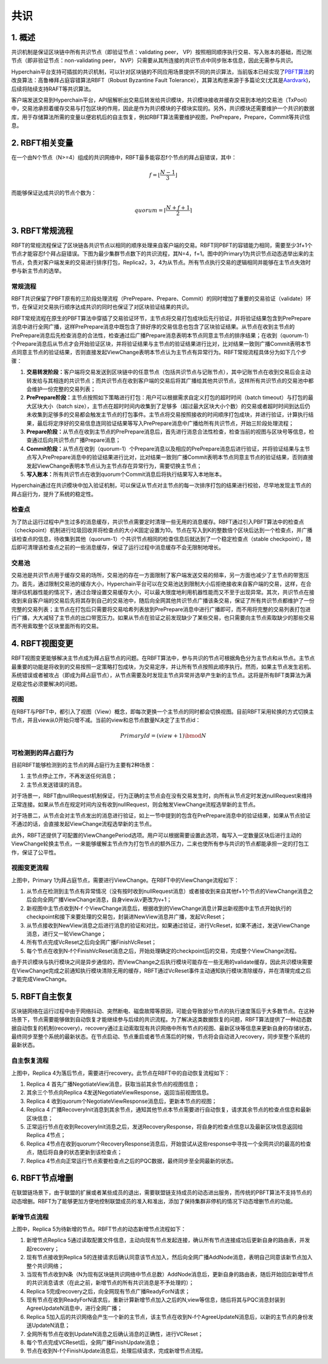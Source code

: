 .. role:: math(raw)
   :format: html latex
..

共识
====

1. 概述
-------

共识机制是保证区块链中所有共识节点（即验证节点：validating peer，
VP）按照相同顺序执行交易、写入账本的基础，而记账节点（即非验证节点：non-validating
peer， NVP）只需要从其所连接的共识节点中同步账本信息，因此无需参与共识。

Hyperchain平台支持可插拔的共识机制，可以针对区块链的不同应用场景提供不同的共识算法，当前版本已经实现了\ `PBFT算法 <http://www.usenix.net/legacy/publications/library/proceedings/osdi2000/castro/castro.pdf>`__\ 的改良算法：高鲁棒拜占庭容错算法RBFT（Robust
Byzantine Fault
Tolerance），其算法构思来源于多篇论文(尤其是\ `Aardvark <https://www.usenix.org/legacy/event/nsdi09/tech/full_papers/clement/clement.pdf>`__)，后续将陆续支持RAFT等共识算法。

客户端发送交易到Hyperchain平台，API层解析出交易后转发给共识模块，共识模块接收并缓存交易到本地的交易池（TxPool）中，交易池承担着缓存交易与打包区块的作用，因此是作为共识模块的子模块实现的。另外，共识模块还需要维护一个共识的数据库，用于存储算法所需的变量以便宕机后的自主恢复，例如RBFT算法需要维护视图，PrePrepare，Prepare，Commit等共识信息。

|image0|

2. RBFT相关变量
---------------

在一个由N个节点（N>=4）组成的共识网络中，RBFT最多能容忍f个节点的拜占庭错误，其中：

.. math:: f=\lfloor \frac{N-1}{3} \rfloor

而能够保证达成共识的节点个数为：

.. math:: quorum=\lceil \frac{N+f+1}{2} \rceil

3. RBFT常规流程
---------------

RBFT的常规流程保证了区块链各共识节点以相同的顺序处理来自客户端的交易。RBFT同PBFT的容错能力相同，需要至少3f+1个节点才能容忍f个拜占庭错误。下图为最少集群节点数下的共识流程，其N=4，f=1。图中的Primary1为共识节点动态选举出来的主节点，负责对客户端发来的交易进行排序打包，Replica2，3，4为从节点。所有节点执行交易的逻辑相同并能够在主节点失效时参与新主节点的选举。

常规流程
~~~~~~~~

RBFT共识保留了PBFT原有的三阶段处理流程（PrePrepare、Prepare、Commit）的同时增加了重要的交易验证（validate）环节，在保证对交易执行顺序达成共识的同时也保证了对区块验证结果的共识。

|image1|

RBFT常规流程在原生的PBFT算法中穿插了交易验证环节，主节点将交易打包成块后先行验证，并将验证结果包含到PrePrepare消息中进行全网广播，这样PrePrepare消息中既包含了排好序的交易信息也包含了区块验证结果。从节点在收到主节点的PrePrepare消息后先检查消息的合法性，检查通过后广播Prepare消息表明本节点同意主节点的排序结果；在收到（quorum-1）个Prepare消息后从节点才会开始验证区块，并将验证结果与主节点的验证结果进行比对，比对结果一致则广播Commit表明本节点同意主节点的验证结果，否则直接发起ViewChange表明本节点认为主节点有异常行为。RBFT常规流程具体分为如下几个步骤：

1. **交易转发阶段：**\ 客户端将交易发送到区块链中的任意节点（包括共识节点与记账节点），其中记账节点在收到交易后会主动转发给与其相连的共识节点；而共识节点在收到客户端的交易后将其广播给其他共识节点，这样所有共识节点的交易池中都会维护一份完整的交易列表；
2. **PrePrepare阶段：**\ 主节点按照如下策略进行打包：用户可以根据需求自定义打包的超时时间（batch
   timeout）与打包的最大区块大小（batch
   size），主节点在超时时间内收集到了足够多（超过最大区块大小个数）的交易或者超时时间到达后仍未收集到足够多的交易都会触发主节点的打包事件。主节点将交易按照接收的时间顺序打包成块，并进行验证，计算执行结果，最后将定序好的交易信息连同验证结果等写入PrePrepare消息中广播给所有共识节点，开始三阶段处理流程；
3. **Prepare阶段：**\ 从节点在收到主节点的PrePrepare消息后，首先进行消息合法性检查，检查当前的视图与区块号等信息，检查通过后向共识节点广播Prepare消息；
4. **Commit阶段：**\ 从节点在收到（quorum-1）个Prepare消息以及相应的PrePrepare消息后进行验证，并将验证结果与主节点写入PrePrepare消息中的验证结果进行比对，比对结果一致则广播Commit表明本节点同意主节点的验证结果，否则直接发起ViewChange表明本节点认为主节点存在异常行为，需要切换主节点；
5. **写入账本：**\ 所有共识节点在收到quorum个Commit消息后将执行结果写入本地账本。

Hyperchain通过在共识模块中加入验证机制，可以保证从节点对主节点的每一次排序打包的结果进行校验，尽早地发现主节点的拜占庭行为，提升了系统的稳定性。

检查点
~~~~~~

为了防止运行过程中产生过多的消息缓存，共识节点需要定时清理一些无用的消息缓存。RBFT通过引入PBFT算法中的检查点（checkpoint）机制进行垃圾回收并将检查点的大小K固定设置为10。节点在写入到K的整数倍个区块后达到一个检查点，并广播该检查点的信息，待收集到其他（quorum-1）个共识节点相同的检查信息后就达到了一个稳定检查点（stable
checkpoint），随后即可清理该检查点之前的一些消息缓存，保证了运行过程中消息缓存不会无限制地增长。

交易池
~~~~~~

交易池是共识节点用于缓存交易的场所，交易池的存在一方面限制了客户端发送交易的频率，另一方面也减少了主节点的带宽压力。首先，通过限制交易池的缓存大小，Hyperchain平台可以在交易池达到限制大小后拒绝接收来自客户端的交易，这样，在合理评估机器性能的情况下，通过合理设置交易缓存大小，可以最大限度地利用机器性能而又不至于出现异常。其次，共识节点在接收到来自客户端的交易后先将其存到自己的交易池中，随后向全网其他共识节点广播该条交易，保证了所有共识节点都维护了一份完整的交易列表；主节点在打包后只需要将交易哈希列表放到PrePrepare消息中进行广播即可，而不用将完整的交易列表打包进行广播，大大减轻了主节点的出口带宽压力。如果从节点在验证之前发现缺少了某些交易，也只需要向主节点索取缺少的那些交易而不用索取整个区块里面所有的交易。

4. RBFT视图变更
---------------

RBFT视图变更能够解决主节点成为拜占庭节点的问题。在RBFT算法中，参与共识的节点可根据角色分为主节点和从节点。主节点最重要的功能是将收到的交易按照一定策略打包成块，为交易定序，并让所有节点按照此顺序执行。然而，如果主节点发生宕机、系统错误或者被攻占（即成为拜占庭节点），从节点需要及时发现主节点异常并选举产生新的主节点。这将是所有BFT类算法为满足稳定性必须要解决的问题。

视图
~~~~

在RBFT与PBFT中，都引入了视图（View）概念，即每次更换一个主节点的同时都会切换视图。目前RBFT采用轮换的方式切换主节点，并且view从0开始只增不减。当前的view和总节点数量N决定了主节点id：

.. math:: PrimaryId = (view + 1) \bmod N

可检测到的拜占庭行为
~~~~~~~~~~~~~~~~~~~~

目前RBFT能够检测到的主节点的拜占庭行为主要有2种场景：

1. 主节点停止工作，不再发送任何消息；
2. 主节点发送错误的消息。

对于场景一，RBFT由nullRequest机制保证，行为正确的主节点会在没有交易发生时，向所有从节点定时发送nullRequest来维持正常连接。如果从节点在规定时间内没有收到nullRequest，则会触发ViewChange流程选举新的主节点。

对于场景二，从节点会对主节点发出的消息进行验证，如上一节中提到的包含在PrePrepare消息中的验证结果，如果从节点验证不通过的话，会直接发起ViewChange流程选举新的主节点。

此外，RBFT还提供了可配置的ViewChangePeriod选项。用户可以根据需要设置此选项，每写入一定数量区块后进行主动的ViewChange轮换主节点，一来能够缓解主节点作为打包节点的额外压力，二来也使所有参与共识的节点都能承担一定的打包工作，保证了公平性。

视图变更流程
~~~~~~~~~~~~

|image2|

上图中，Primary
1为拜占庭节点，需要进行ViewChange。在RBFT中的ViewChange流程如下：

1. 从节点在检测到主节点有异常情况（没有按时收到nullRequest消息）或者接收到来自其他f+1个节点的ViewChange消息之后会向全网广播ViewChange消息，自身view从v更改为v+1；
2. 新视图中主节点收到N-f
   个ViewChange消息后，根据收到的ViewChange消息计算出新视图中主节点开始执行的checkpoint和接下来要处理的交易包，封装进NewView消息并广播，发起VcReset；
3. 从节点接收到NewView消息之后进行消息的验证和对比，如果通过验证，进行VcReset，如果不通过，发送ViewChange消息，进行又一轮ViewChange；
4. 所有节点完成VcReset之后向全网广播FinishVcReset；
5. 每个节点在收到N-f个FinishVcReset消息之后，开始处理确定的checkpoint后的交易，完成整个ViewChange流程。

由于共识模块与执行模块之间是异步通信的，而ViewChange之后执行模块可能存在一些无用的validate缓存，因此共识模块需要在ViewChange完成之前通知执行模块清除无用的缓存，RBFT通过VcReset事件主动通知执行模块清除缓存，并在清理完成之后才能完成ViewChange。

5. RBFT自主恢复
----------------

区块链网络在运行过程中由于网络抖动、突然断电、磁盘故障等原因，可能会导致部分节点的执行速度落后于大多数节点。在这种场景下，节点需要能够做到自动恢复才能继续参与后续的共识流程。为了解决这类数据恢复的问题，RBFT算法提供了一种动态数据自动恢复的机制(recovery)，recovery通过主动索取现有共识网络中所有节点的视图、最新区块等信息来更新自身的存储状态，最终同步至整个系统的最新状态。在节点启动、节点重启或者节点落后的时候，节点将会自动进入recovery，同步至整个系统的最新状态。

自主恢复流程
~~~~~~~~~~~~

|image3|

上图中，Replica
4为落后节点，需要进行recovery。此节点在RBFT中的自动恢复流程如下：

1. Replica 4 首先广播NegotiateView消息，获取当前其余节点的视图信息；
2. 其余三个节点向Replica 4发送NegotiateViewResponse，返回当前视图信息。
3. Replica 4 收到quorum个NegotiateViewResponse消息后，更新本节点的视图；
4. Replica 4
   广播RecoveryInit消息到其余节点，通知其他节点本节点需要进行自动恢复，请求其余节点的检查点信息和最新区块信息；
5. 正常运行节点在收到RecoveryInit消息之后，发送RecoveryResponse，将自身的检查点信息以及最新区块信息返回给Replica
   4节点；
6. Replica
   4节点在收到quorum个RecoveryResponse消息后，开始尝试从这些response中寻找一个全网共识的最高的检查点，随后将自身的状态更新到该检查点；
7. Replica
   4节点向正常运行节点索要检查点之后的PQC数据，最终同步至全网最新的状态。

6. RBFT节点增删
----------------

在联盟链场景下，由于联盟的扩展或者某些成员的退出，需要联盟链支持成员的动态进出服务，而传统的PBFT算法不支持节点的动态增删。RBFT为了能够更加方便地控制联盟成员的准入和准出，添加了保持集群非停机的情况下动态增删节点的功能。

新增节点流程
~~~~~~~~~~~~

|image4|

上图中，Replica 5为待新增的节点。RBFT节点的动态新增节点流程如下：

1. 新增节点Replica
   5通过读取配置文件信息，主动向现有节点发起连接，确认所有节点连接成功后更新自身的路由表，并发起recovery；
2. 现有节点接收到Replica
   5的连接请求后确认同意该节点加入，然后向全网广播AddNode消息，表明自己同意该新节点加入整个共识网络；
3. 当现有节点收到N条（N为现有区块链共识网络中节点总数）AddNode消息后，更新自身的路由表，随后开始回应新增节点的共识消息请求（在此之前，新增节点的所有共识消息是不予处理的）；
4. Replica 5完成recovery之后，向全网现有节点广播ReadyForN请求；
5. 现有节点在收到ReadyForN请求后，重新计算新增节点加入之后的N,view等信息，随后将其与PQC消息封装到AgreeUpdateN消息中，进行全网广播；
6. Replica
   5加入后的共识网络会产生一个新的主节点，该主节点在收到N-f个AgreeUpdateN消息后，以新的主节点的身份发送UpdateN消息；
7. 全网所有节点在收到UpdateN消息之后确认消息的正确性，进行VCReset；
8. 每个节点完成VCReset后，全网广播FinishUpdate消息；
9. 节点在收到N-f个FinishUpdate消息后，处理后续请求，完成新增节点流程。

.. |image0| image:: ../../images/consensus.png
.. |image1| image:: ../../images/normal.png
.. |image2| image:: ../../images/viewchange.png
.. |image3| image:: ../../images/recovery.png
.. |image4| image:: ../../images/node_management.png
